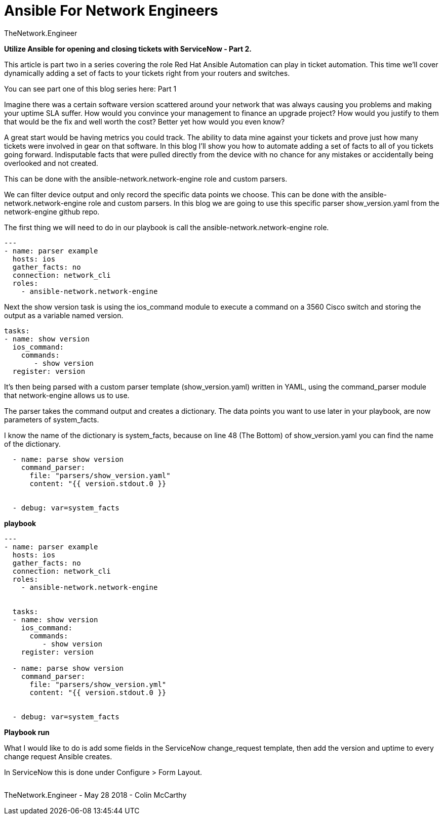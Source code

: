 = {subject} [black]*Ansible For Network Engineers*
TheNetwork.Engineer
:subject:
:description:
:doctype:
:confidentiality:
:listing-caption: Listing
:toc:
:toclevels: 6
:sectnums:
:chapter-label:
:icons: font
ifdef::backend-pdf[]
:pdf-page-size: A4
:source-highlighter: rouge
:rouge-style: github
endif::[]




[red big]*Utilize Ansible for opening and closing tickets with ServiceNow - Part 2.*

This article is part two in a series covering the role Red Hat Ansible Automation can play in ticket automation. This time we’ll cover dynamically adding a set of facts to your tickets right from your routers and switches.

You can see part one of this blog series here: Part 1

Imagine there was a certain software version scattered around your network that was always causing you problems and making your uptime SLA suffer. How would you convince your management to finance an upgrade project? How would you justify to them that would be the fix and well worth the cost? Better yet how would you even know?

A great start would be having metrics you could track. The ability to data mine against your tickets and prove just how many tickets were involved in gear on that software. In this blog I’ll show you how to automate adding a set of facts to all of you tickets going forward. Indisputable facts that were pulled directly from the device with no chance for any mistakes or accidentally being overlooked and not created.


This can be done with the ansible-network.network-engine role and custom parsers.


We can filter device output and only record the specific data points we choose. This can be done with the ansible-network.network-engine role and custom parsers. In this blog we are going to use this specific parser show_version.yaml from the network-engine github repo.


The first thing we will need to do in our playbook is call the ansible-network.network-engine role.



----

---
- name: parser example
  hosts: ios
  gather_facts: no
  connection: network_cli
  roles:
    - ansible-network.network-engine

----

Next the show version task is using the ios_command module to execute a command on a 3560 Cisco switch and storing the output as a variable named version.


  tasks:
  - name: show version
    ios_command:
      commands:
         - show version
    register: version


It’s then being parsed with a custom parser template (show_version.yaml) written in YAML, using the command_parser module that network-engine allows us to use.

The parser takes the command output and creates a dictionary. The data points you want to use later in your playbook, are now parameters of [red]#system_facts#.

I know the name of the dictionary is system_facts, because on line 48 (The Bottom) of show_version.yaml you can find the name of the dictionary.

----
  - name: parse show version
    command_parser:
      file: "parsers/show_version.yaml"
      content: "{{ version.stdout.0 }}


  - debug: var=system_facts

----










[black big]*playbook*


----
---
- name: parser example
  hosts: ios
  gather_facts: no
  connection: network_cli
  roles:
    - ansible-network.network-engine


  tasks:
  - name: show version
    ios_command:
      commands:
         - show version
    register: version

  - name: parse show version
    command_parser:
      file: "parsers/show_version.yml"
      content: "{{ version.stdout.0 }}


  - debug: var=system_facts

----



[black big]*Playbook run*




What I would like to do is add some fields in the ServiceNow change_request template, then add the version and uptime to every change request Ansible creates.

In ServiceNow this is done under Configure > Form Layout.



|===
|===


|===

|===
TheNetwork.Engineer - May 28 2018  -  Colin McCarthy
|===
